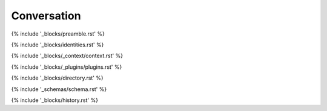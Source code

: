 .. _conversation:

############
Conversation
############

{% include '_blocks/preamble.rst' %}

{% include '_blocks/identities.rst' %} 

{% include '_blocks/_context/context.rst' %}

{% include '_blocks/_plugins/plugins.rst' %}

{% include '_blocks/directory.rst' %}

{% include '_schemas/schema.rst' %}

{% include '_blocks/history.rst' %}